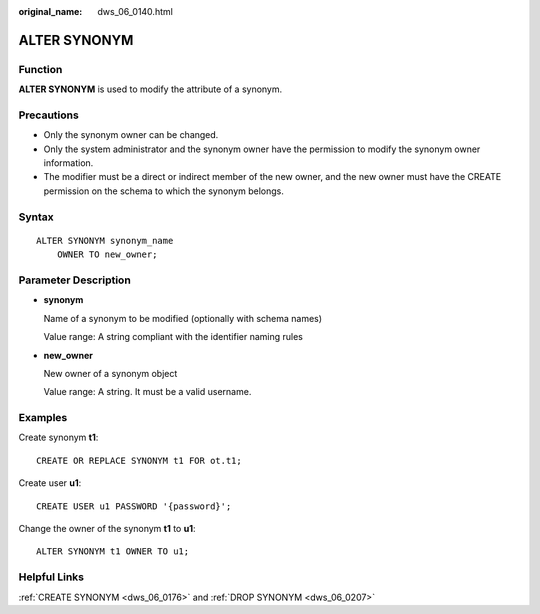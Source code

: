 :original_name: dws_06_0140.html

.. _dws_06_0140:

ALTER SYNONYM
=============

Function
--------

**ALTER SYNONYM** is used to modify the attribute of a synonym.

Precautions
-----------

-  Only the synonym owner can be changed.
-  Only the system administrator and the synonym owner have the permission to modify the synonym owner information.
-  The modifier must be a direct or indirect member of the new owner, and the new owner must have the CREATE permission on the schema to which the synonym belongs.

Syntax
------

::

   ALTER SYNONYM synonym_name
       OWNER TO new_owner;

Parameter Description
---------------------

-  **synonym**

   Name of a synonym to be modified (optionally with schema names)

   Value range: A string compliant with the identifier naming rules

-  **new_owner**

   New owner of a synonym object

   Value range: A string. It must be a valid username.

Examples
--------

Create synonym **t1**:

::

   CREATE OR REPLACE SYNONYM t1 FOR ot.t1;

Create user **u1**:

::

   CREATE USER u1 PASSWORD '{password}';

Change the owner of the synonym **t1** to **u1**:

::

   ALTER SYNONYM t1 OWNER TO u1;

Helpful Links
-------------

:ref:`CREATE SYNONYM <dws_06_0176>` and :ref:`DROP SYNONYM <dws_06_0207>`
